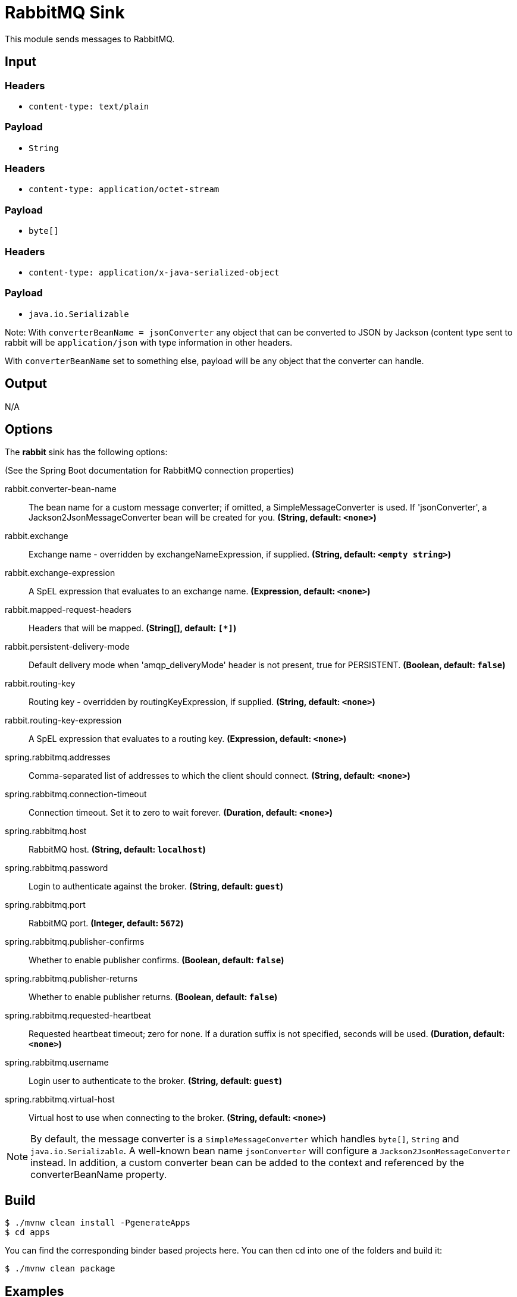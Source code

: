 //tag::ref-doc[]
= RabbitMQ Sink

This module sends messages to RabbitMQ.

== Input

=== Headers

* `content-type: text/plain`

=== Payload

* `String`

=== Headers

* `content-type: application/octet-stream`

=== Payload

* `byte[]`

=== Headers

* `content-type: application/x-java-serialized-object`

=== Payload

* `java.io.Serializable`

Note: With `converterBeanName = jsonConverter` any object that can be converted to JSON by Jackson (content type sent to rabbit will be `application/json` with type information in other headers.

With `converterBeanName` set to something else, payload will be any object that the converter can handle. 

== Output

N/A

== Options

The **$$rabbit$$** $$sink$$ has the following options:

(See the Spring Boot documentation for RabbitMQ connection properties)

//tag::configuration-properties[]
$$rabbit.converter-bean-name$$:: $$The bean name for a custom message converter; if omitted, a SimpleMessageConverter is used.
 If 'jsonConverter', a Jackson2JsonMessageConverter bean will be created for you.$$ *($$String$$, default: `$$<none>$$`)*
$$rabbit.exchange$$:: $$Exchange name - overridden by exchangeNameExpression, if supplied.$$ *($$String$$, default: `$$<empty string>$$`)*
$$rabbit.exchange-expression$$:: $$A SpEL expression that evaluates to an exchange name.$$ *($$Expression$$, default: `$$<none>$$`)*
$$rabbit.mapped-request-headers$$:: $$Headers that will be mapped.$$ *($$String[]$$, default: `$$[*]$$`)*
$$rabbit.persistent-delivery-mode$$:: $$Default delivery mode when 'amqp_deliveryMode' header is not present,
 true for PERSISTENT.$$ *($$Boolean$$, default: `$$false$$`)*
$$rabbit.routing-key$$:: $$Routing key - overridden by routingKeyExpression, if supplied.$$ *($$String$$, default: `$$<none>$$`)*
$$rabbit.routing-key-expression$$:: $$A SpEL expression that evaluates to a routing key.$$ *($$Expression$$, default: `$$<none>$$`)*
$$spring.rabbitmq.addresses$$:: $$Comma-separated list of addresses to which the client should connect.$$ *($$String$$, default: `$$<none>$$`)*
$$spring.rabbitmq.connection-timeout$$:: $$Connection timeout. Set it to zero to wait forever.$$ *($$Duration$$, default: `$$<none>$$`)*
$$spring.rabbitmq.host$$:: $$RabbitMQ host.$$ *($$String$$, default: `$$localhost$$`)*
$$spring.rabbitmq.password$$:: $$Login to authenticate against the broker.$$ *($$String$$, default: `$$guest$$`)*
$$spring.rabbitmq.port$$:: $$RabbitMQ port.$$ *($$Integer$$, default: `$$5672$$`)*
$$spring.rabbitmq.publisher-confirms$$:: $$Whether to enable publisher confirms.$$ *($$Boolean$$, default: `$$false$$`)*
$$spring.rabbitmq.publisher-returns$$:: $$Whether to enable publisher returns.$$ *($$Boolean$$, default: `$$false$$`)*
$$spring.rabbitmq.requested-heartbeat$$:: $$Requested heartbeat timeout; zero for none. If a duration suffix is not specified,
 seconds will be used.$$ *($$Duration$$, default: `$$<none>$$`)*
$$spring.rabbitmq.username$$:: $$Login user to authenticate to the broker.$$ *($$String$$, default: `$$guest$$`)*
$$spring.rabbitmq.virtual-host$$:: $$Virtual host to use when connecting to the broker.$$ *($$String$$, default: `$$<none>$$`)*
//end::configuration-properties[]

NOTE: By default, the message converter is a `SimpleMessageConverter` which handles `byte[]`, `String` and
`java.io.Serializable`.
A well-known bean name `jsonConverter` will configure a `Jackson2JsonMessageConverter` instead.
In addition, a custom converter bean can be added to the context and referenced by the $$converterBeanName$$ property.

== Build

```
$ ./mvnw clean install -PgenerateApps
$ cd apps
```
You can find the corresponding binder based projects here.
You can then cd into one of the folders and build it:
```
$ ./mvnw clean package
```

== Examples

```
java -jar rabbit-sink.jar --rabbit.routingKey=
java -jar rabbit-sink.jar --rabbit.routingKeyExpression=
```

//end::ref-doc[]
